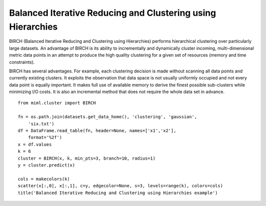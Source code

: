 .. _examples-miml-cluster-birch:

************************************************************
Balanced Iterative Reducing and Clustering using Hierarchies
************************************************************

BIRCH (Balanced Iterative Reducing and Clustering using Hierarchies) performs hierarchical clustering 
over particularly large datasets. An advantage of BIRCH is its ability to incrementally and dynamically 
cluster incoming, multi-dimensional metric data points in an attempt to produce the high quality 
clustering for a given set of resources (memory and time constraints).

BIRCH has several advantages. For example, each clustering decision is made without scanning all data 
points and currently existing clusters. It exploits the observation that data space is not usually 
uniformly occupied and not every data point is equally important. It makes full use of available memory 
to derive the finest possible sub-clusters while minimizing I/O costs. It is also an incremental method 
that does not require the whole data set in advance.

::

    from miml.cluster import BIRCH

    fn = os.path.join(datasets.get_data_home(), 'clustering', 'gaussian', 
        'six.txt')
    df = DataFrame.read_table(fn, header=None, names=['x1','x2'], 
        format='%2f')
    x = df.values
    k = 6
    cluster = BIRCH(x, k, min_pts=3, branch=10, radius=1)
    y = cluster.predict(x)

    cols = makecolors(k)
    scatter(x[:,0], x[:,1], c=y, edgecolor=None, s=3, levels=range(k), colors=cols)
    title('Balanced Iterative Reducing and Clustering using Hierarchies example')
    
.. image:: ../../../_static/miml/birch_1.png